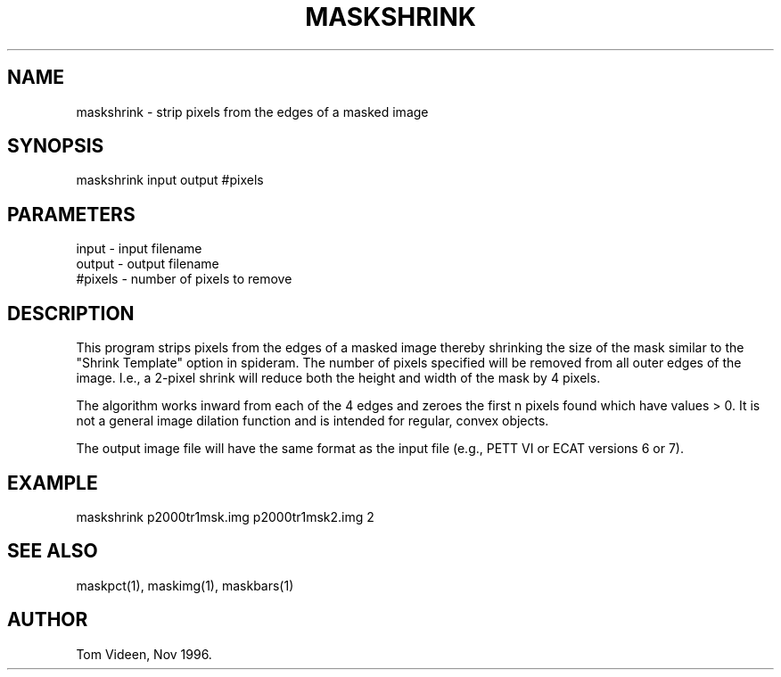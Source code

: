 .TH MASKSHRINK 1 "13-Nov-96" "Neuroimaging Lab"

.SH NAME
maskshrink - strip pixels from the edges of a masked image

.SH SYNOPSIS

maskshrink input output #pixels

.SH PARAMETERS

.nf
input    - input filename
output   - output filename
#pixels  - number of pixels to remove
.fi

.SH DESCRIPTION
This program strips pixels from the edges of a masked image thereby
shrinking the size of the mask similar to the "Shrink Template" option
in spideram.  The number of pixels specified will be removed from all outer
edges of the image.  I.e., a 2-pixel shrink will reduce both the height
and width of the mask by 4 pixels.

The algorithm works inward from each of the 4 edges and zeroes the first
n pixels found which have values > 0.  It is not a general image dilation
function and is intended for regular, convex objects.

The output image file will have the same format as the input file
(e.g., PETT VI or ECAT versions 6 or 7).

.SH EXAMPLE
.nf
maskshrink p2000tr1msk.img p2000tr1msk2.img 2

.SH SEE ALSO

maskpct(1), maskimg(1), maskbars(1)

.SH AUTHOR

Tom Videen, Nov 1996.
